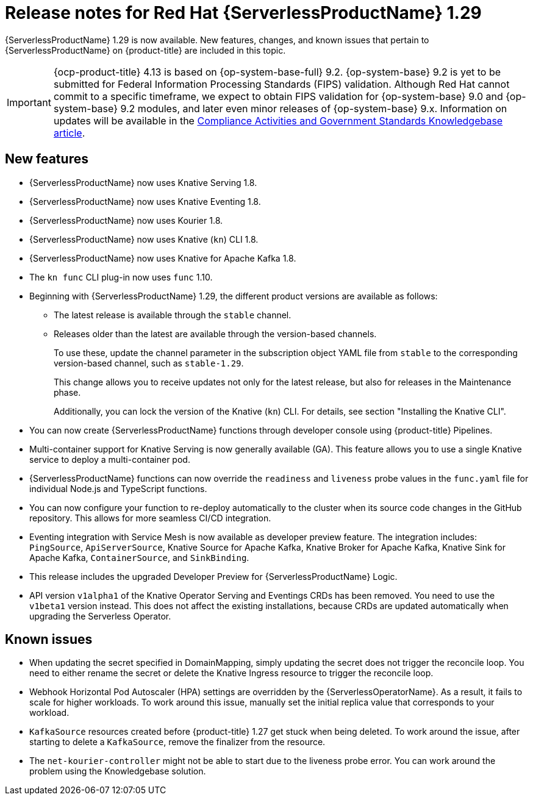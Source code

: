 // Module included in the following assemblies
//
// * /serverless/serverless-release-notes.adoc

:_content-type: REFERENCE
[id="serverless-rn-1-29-0_{context}"]
= Release notes for Red Hat {ServerlessProductName} 1.29

{ServerlessProductName} 1.29 is now available. New features, changes, and known issues that pertain to {ServerlessProductName} on {product-title} are included in this topic.

[IMPORTANT]
====
{ocp-product-title} 4.13 is based on {op-system-base-full} 9.2.  {op-system-base} 9.2 is yet to be submitted for Federal Information Processing Standards (FIPS) validation. Although Red Hat cannot commit to a specific timeframe, we expect to obtain FIPS validation for {op-system-base} 9.0 and {op-system-base} 9.2 modules, and later even minor releases of {op-system-base} 9.x. Information on updates will be available in the link:https://access.redhat.com/articles/2918071[Compliance Activities and Government Standards Knowledgebase article].
====

[id="new-features-1-29-0_{context}"]
== New features

* {ServerlessProductName} now uses Knative Serving 1.8.
* {ServerlessProductName} now uses Knative Eventing 1.8.
* {ServerlessProductName} now uses Kourier 1.8.
* {ServerlessProductName} now uses Knative (`kn`) CLI 1.8.
* {ServerlessProductName} now uses Knative for Apache Kafka 1.8.
* The `kn func` CLI plug-in now uses `func` 1.10.

* Beginning with {ServerlessProductName} 1.29, the different product versions are available as follows:
** The latest release is available through the `stable` channel.
** Releases older than the latest are available through the version-based channels.
+
To use these, update the channel parameter in the subscription object YAML file from `stable` to the corresponding version-based channel, such as `stable-1.29`.
+
This change allows you to receive updates not only for the latest release, but also for releases in the Maintenance phase.
+
Additionally, you can lock the version of the Knative (`kn`) CLI. For details, see section "Installing the Knative CLI".

* You can now create {ServerlessProductName} functions through developer console using {product-title} Pipelines.

* Multi-container support for Knative Serving is now generally available (GA). This feature allows you to use a single Knative service to deploy a multi-container pod.

* {ServerlessProductName} functions can now override the `readiness` and `liveness` probe values in the `func.yaml` file for individual Node.js and TypeScript functions.

* You can now configure your function to re-deploy automatically to the cluster when its source code changes in the GitHub repository. This allows for more seamless CI/CD integration.

* Eventing integration with Service Mesh is now available as developer preview feature. The integration includes: `PingSource`, `ApiServerSource`, Knative Source for Apache Kafka, Knative Broker for Apache Kafka, Knative Sink for Apache Kafka, `ContainerSource`, and `SinkBinding`.

* This release includes the upgraded Developer Preview for {ServerlessProductName} Logic.

* API version `v1alpha1` of the Knative Operator Serving and Eventings CRDs has been removed. You need to use the `v1beta1` version instead. This does not affect the existing installations, because CRDs are updated automatically when upgrading the Serverless Operator.

[id="known-issues-1-29-0_{context}"]
== Known issues

* When updating the secret specified in DomainMapping, simply updating the secret does not trigger the reconcile loop. You need to either rename the secret or delete the Knative Ingress resource to trigger the reconcile loop.

* Webhook Horizontal Pod Autoscaler (HPA) settings are overridden by the {ServerlessOperatorName}. As a result, it fails to scale for higher workloads. To work around this issue, manually set the initial replica value that corresponds to your workload.

* `KafkaSource` resources created before {product-title} 1.27 get stuck when being deleted. To work around the issue, after starting to delete a `KafkaSource`, remove the finalizer from the resource.

* The `net-kourier-controller` might not be able to start due to the liveness probe error. You can work around the problem using the Knowledgebase solution.
